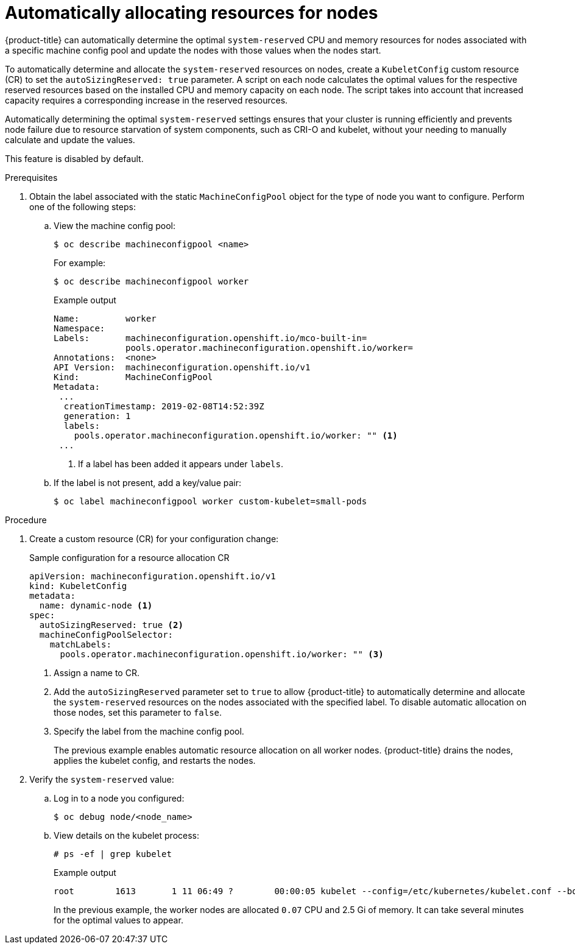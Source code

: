 // Module included in the following assemblies:
//
// * nodes/nodes-nodes-resources-configuring.adoc

[id="nodes-nodes-resources-configuring-auto_{context}"]
= Automatically allocating resources for nodes

{product-title} can automatically determine the optimal `system-reserved` CPU and memory resources for nodes associated with a specific machine config pool and update the nodes with those values when the nodes start.  

To automatically determine and allocate the `system-reserved` resources on nodes, create a `KubeletConfig` custom resource (CR) to set the `autoSizingReserved: true` parameter. A script on each node calculates the optimal values for the respective reserved resources based on the installed CPU and memory capacity on each node. The script takes into account that increased capacity requires a corresponding increase in the reserved resources. 

Automatically determining the optimal `system-reserved` settings ensures that your cluster is running efficiently and prevents node failure due to resource starvation of system components, such as CRI-O and kubelet, without your needing to manually calculate and update the values. 

This feature is disabled by default.

.Prerequisites 

. Obtain the label associated with the static `MachineConfigPool` object for the type of node you want to configure.
Perform one of the following steps:

.. View the machine config pool:
+
[source,terminal]
----
$ oc describe machineconfigpool <name>
----
+
For example:
+
[source,terminal]
----
$ oc describe machineconfigpool worker
----
+
.Example output
[source,yaml]
----
Name:         worker
Namespace:    
Labels:       machineconfiguration.openshift.io/mco-built-in=
              pools.operator.machineconfiguration.openshift.io/worker=
Annotations:  <none>
API Version:  machineconfiguration.openshift.io/v1
Kind:         MachineConfigPool
Metadata:
 ...
  creationTimestamp: 2019-02-08T14:52:39Z
  generation: 1
  labels:
    pools.operator.machineconfiguration.openshift.io/worker: "" <1>
 ...
----
<1> If a label has been added it appears under `labels`.

.. If the label is not present, add a key/value pair:
+
[source,terminal]
----
$ oc label machineconfigpool worker custom-kubelet=small-pods
----

.Procedure

. Create a custom resource (CR) for your configuration change:
+
.Sample configuration for a resource allocation CR
[source,yaml]
----
apiVersion: machineconfiguration.openshift.io/v1
kind: KubeletConfig
metadata:
  name: dynamic-node <1>
spec:
  autoSizingReserved: true <2>
  machineConfigPoolSelector:
    matchLabels:
      pools.operator.machineconfiguration.openshift.io/worker: "" <3>
----
<1> Assign a name to CR.
<2> Add the `autoSizingReserved` parameter set to `true` to allow {product-title} to automatically determine and allocate the `system-reserved` resources on the nodes associated with the specified label. To disable automatic allocation on those nodes, set this parameter to `false`. 
<3> Specify the label from the machine config pool.
+
The previous example enables automatic resource allocation on all worker nodes. {product-title} drains the nodes, applies the kubelet config, and restarts the nodes.

. Verify the `system-reserved` value:

.. Log in to a node you configured:
+
[source,terminal]
----
$ oc debug node/<node_name>
----

.. View details on the kubelet process:
+
[source,terminal]
----
# ps -ef | grep kubelet
----
+
.Example output
[source,terminal]
----
root        1613       1 11 06:49 ?        00:00:05 kubelet --config=/etc/kubernetes/kubelet.conf --bootstrap-kubeconfig=/etc/kubernetes/kubeconfig --kubeconfig=/var/lib/kubelet/kubeconfig --container-runtime=remote --container-runtime-endpoint=/var/run/crio/crio.sock --runtime-cgroups=/system.slice/crio.service --node-labels=node-role.kubernetes.io/worker,node.openshift.io/os_id=rhcos --node-ip= --minimum-container-ttl-duration=6m0s --volume-plugin-dir=/etc/kubernetes/kubelet-plugins/volume/exec --cloud-provider=azure --cloud-config=/etc/kubernetes/cloud.conf --pod-infra-container-image=quay.io/openshift-release-dev/ocp-v4.0-art-dev@sha256:7b8e2e2857d8ac3499c9eb4e449cc3296409f1da21aa21d0140134d611e65b84 --system-reserved=cpu=0.07,memory=2.5Gi --v=2
----
+
In the previous example, the worker nodes are allocated `0.07` CPU and 2.5 Gi of memory. It can take several minutes for the optimal values to appear.
